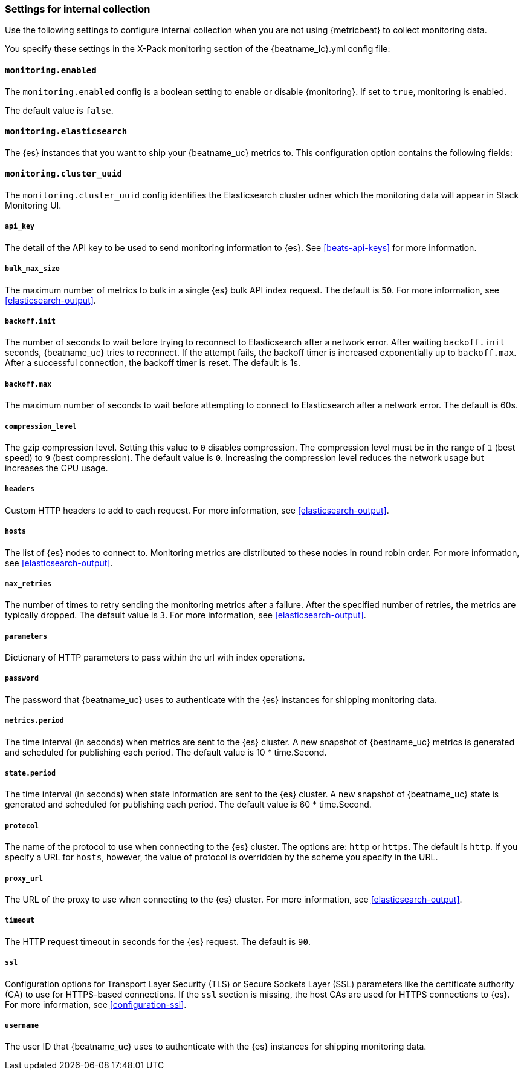 //////////////////////////////////////////////////////////////////////////
//// This content is shared by all Elastic Beats. Make sure you keep the
//// descriptions here generic enough to work for all Beats that include
//// this file. When using cross references, make sure that the cross
//// references resolve correctly for any files that include this one.
//// Use the appropriate variables defined in the index.asciidoc file to
//// resolve Beat names: beatname_uc and beatname_lc.
//// Use the following include to pull this content into a doc file:
//// include::../../libbeat/docs/monitoring/shared-monitor-config.asciidoc[]
//// Make sure this content appears below a level 2 heading.
//////////////////////////////////////////////////////////////////////////

[role="xpack"]
[[configuration-monitor]]
=== Settings for internal collection

Use the following settings to configure internal collection when you are not
using {metricbeat} to collect monitoring data.

You specify these settings in the X-Pack monitoring section of the
+{beatname_lc}.yml+ config file:

==== `monitoring.enabled`

The `monitoring.enabled` config is a boolean setting to enable or disable {monitoring}.
If set to `true`, monitoring is enabled.

The default value is `false`.

==== `monitoring.elasticsearch`

The {es} instances that you want to ship your {beatname_uc} metrics to. This
configuration option contains the following fields:

==== `monitoring.cluster_uuid`

The `monitoring.cluster_uuid` config identifies the Elasticsearch cluster udner which the monitoring data will appear in Stack Monitoring UI. 

===== `api_key`

The detail of the API key to be used to send monitoring information to {es}.
See <<beats-api-keys>> for more information.

===== `bulk_max_size`

The maximum number of metrics to bulk in a single {es} bulk API index request.
The default is `50`. For more information, see <<elasticsearch-output>>.

===== `backoff.init`

The number of seconds to wait before trying to reconnect to Elasticsearch after
a network error. After waiting `backoff.init` seconds, {beatname_uc} tries to
reconnect. If the attempt fails, the backoff timer is increased exponentially up
to `backoff.max`. After a successful connection, the backoff timer is reset. The
default is 1s.

===== `backoff.max`

The maximum number of seconds to wait before attempting to connect to
Elasticsearch after a network error. The default is 60s.

===== `compression_level`

The gzip compression level. Setting this value to `0` disables compression. The
compression level must be in the range of `1` (best speed) to `9` (best
compression). The default value is `0`. Increasing the compression level
reduces the network usage but increases the CPU usage.

===== `headers`

Custom HTTP headers to add to each request. For more information, see
<<elasticsearch-output>>.

===== `hosts`

The list of {es} nodes to connect to. Monitoring metrics are distributed to
these nodes in round robin order. For more information, see
<<elasticsearch-output>>.

===== `max_retries`

The number of times to retry sending the monitoring metrics after a failure.
After the specified number of retries, the metrics are typically dropped. The
default value is `3`. For more information, see <<elasticsearch-output>>.

===== `parameters`

Dictionary of HTTP parameters to pass within the url with index operations.

===== `password`

The password that {beatname_uc} uses to authenticate with the {es} instances for
shipping monitoring data.

===== `metrics.period`

The time interval (in seconds) when metrics are sent to the {es} cluster. A new
snapshot of {beatname_uc} metrics is generated and scheduled for publishing each
period. The default value is 10 * time.Second.

===== `state.period`

The time interval (in seconds) when state information are sent to the {es} cluster. A new
snapshot of {beatname_uc} state is generated and scheduled for publishing each
period. The default value is 60 * time.Second.

===== `protocol`

The name of the protocol to use when connecting to the {es} cluster. The options
are: `http` or `https`. The default is `http`. If you specify a URL for `hosts`,
however, the value of protocol is overridden by the scheme you specify in the URL.

===== `proxy_url`

The URL of the proxy to use when connecting to the {es} cluster. For more
information, see <<elasticsearch-output>>.

===== `timeout`

The HTTP request timeout in seconds for the {es} request. The default is `90`.

===== `ssl`

Configuration options for Transport Layer Security (TLS) or Secure Sockets Layer
(SSL) parameters like the certificate authority (CA) to use for HTTPS-based
connections. If the `ssl` section is missing, the host CAs are used for
HTTPS connections to {es}. For more information, see <<configuration-ssl>>.

===== `username`

The user ID that {beatname_uc} uses to authenticate with the {es} instances for
shipping monitoring data.

